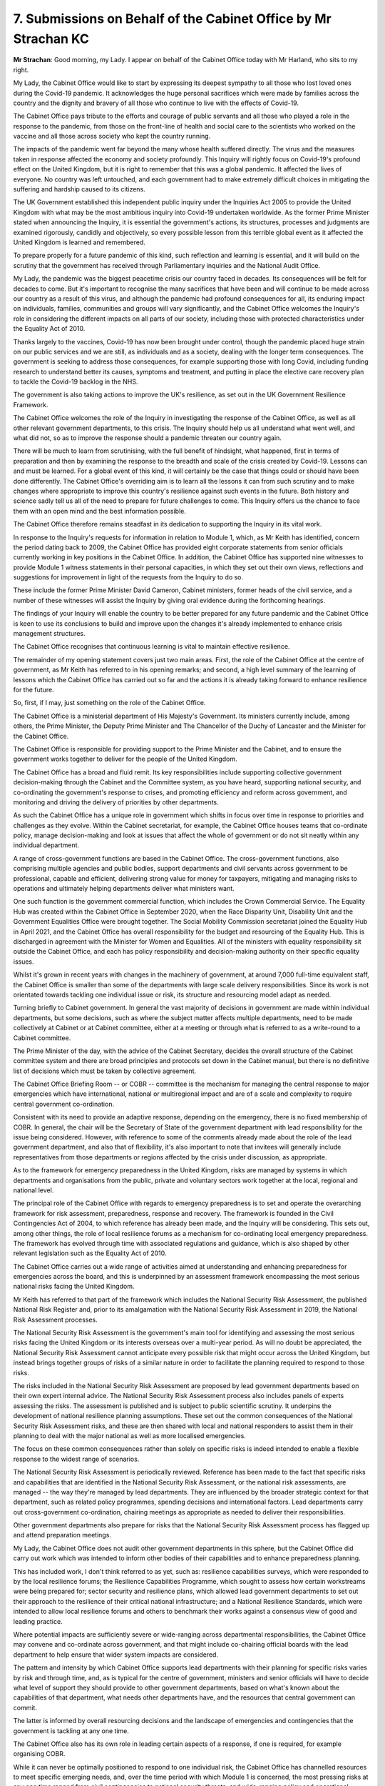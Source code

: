 7. Submissions on Behalf of the Cabinet Office by Mr Strachan KC
================================================================

**Mr Strachan**: Good morning, my Lady. I appear on behalf of the Cabinet Office today with Mr Harland, who sits to my right.

My Lady, the Cabinet Office would like to start by expressing its deepest sympathy to all those who lost loved ones during the Covid-19 pandemic. It acknowledges the huge personal sacrifices which were made by families across the country and the dignity and bravery of all those who continue to live with the effects of Covid-19.

The Cabinet Office pays tribute to the efforts and courage of public servants and all those who played a role in the response to the pandemic, from those on the front-line of health and social care to the scientists who worked on the vaccine and all those across society who kept the country running.

The impacts of the pandemic went far beyond the many whose health suffered directly. The virus and the measures taken in response affected the economy and society profoundly. This Inquiry will rightly focus on Covid-19's profound effect on the United Kingdom, but it is right to remember that this was a global pandemic. It affected the lives of everyone. No country was left untouched, and each government had to make extremely difficult choices in mitigating the suffering and hardship caused to its citizens.

The UK Government established this independent public inquiry under the Inquiries Act 2005 to provide the United Kingdom with what may be the most ambitious inquiry into Covid-19 undertaken worldwide. As the former Prime Minister stated when announcing the Inquiry, it is essential the government's actions, its structures, processes and judgments are examined rigorously, candidly and objectively, so every possible lesson from this terrible global event as it affected the United Kingdom is learned and remembered.

To prepare properly for a future pandemic of this kind, such reflection and learning is essential, and it will build on the scrutiny that the government has received through Parliamentary inquiries and the National Audit Office.

My Lady, the pandemic was the biggest peacetime crisis our country faced in decades. Its consequences will be felt for decades to come. But it's important to recognise the many sacrifices that have been and will continue to be made across our country as a result of this virus, and although the pandemic had profound consequences for all, its enduring impact on individuals, families, communities and groups will vary significantly, and the Cabinet Office welcomes the Inquiry's role in considering the different impacts on all parts of our society, including those with protected characteristics under the Equality Act of 2010.

Thanks largely to the vaccines, Covid-19 has now been brought under control, though the pandemic placed huge strain on our public services and we are still, as individuals and as a society, dealing with the longer term consequences. The government is seeking to address those consequences, for example supporting those with long Covid, including funding research to understand better its causes, symptoms and treatment, and putting in place the elective care recovery plan to tackle the Covid-19 backlog in the NHS.

The government is also taking actions to improve the UK's resilience, as set out in the UK Government Resilience Framework.

The Cabinet Office welcomes the role of the Inquiry in investigating the response of the Cabinet Office, as well as all other relevant government departments, to this crisis. The Inquiry should help us all understand what went well, and what did not, so as to improve the response should a pandemic threaten our country again.

There will be much to learn from scrutinising, with the full benefit of hindsight, what happened, first in terms of preparation and then by examining the response to the breadth and scale of the crisis created by Covid-19. Lessons can and must be learned. For a global event of this kind, it will certainly be the case that things could or should have been done differently. The Cabinet Office's overriding aim is to learn all the lessons it can from such scrutiny and to make changes where appropriate to improve this country's resilience against such events in the future. Both history and science sadly tell us all of the need to prepare for future challenges to come. This Inquiry offers us the chance to face them with an open mind and the best information possible.

The Cabinet Office therefore remains steadfast in its dedication to supporting the Inquiry in its vital work.

In response to the Inquiry's requests for information in relation to Module 1, which, as Mr Keith has identified, concern the period dating back to 2009, the Cabinet Office has provided eight corporate statements from senior officials currently working in key positions in the Cabinet Office. In addition, the Cabinet Office has supported nine witnesses to provide Module 1 witness statements in their personal capacities, in which they set out their own views, reflections and suggestions for improvement in light of the requests from the Inquiry to do so.

These include the former Prime Minister David Cameron, Cabinet ministers, former heads of the civil service, and a number of these witnesses will assist the Inquiry by giving oral evidence during the forthcoming hearings.

The findings of your Inquiry will enable the country to be better prepared for any future pandemic and the Cabinet Office is keen to use its conclusions to build and improve upon the changes it's already implemented to enhance crisis management structures.

The Cabinet Office recognises that continuous learning is vital to maintain effective resilience.

The remainder of my opening statement covers just two main areas. First, the role of the Cabinet Office at the centre of government, as Mr Keith has referred to in his opening remarks; and second, a high level summary of the learning of lessons which the Cabinet Office has carried out so far and the actions it is already taking forward to enhance resilience for the future.

So, first, if I may, just something on the role of the Cabinet Office.

The Cabinet Office is a ministerial department of His Majesty's Government. Its ministers currently include, among others, the Prime Minister, the Deputy Prime Minister and The Chancellor of the Duchy of Lancaster and the Minister for the Cabinet Office.

The Cabinet Office is responsible for providing support to the Prime Minister and the Cabinet, and to ensure the government works together to deliver for the people of the United Kingdom.

The Cabinet Office has a broad and fluid remit. Its key responsibilities include supporting collective government decision-making through the Cabinet and the Committee system, as you have heard, supporting national security, and co-ordinating the government's response to crises, and promoting efficiency and reform across government, and monitoring and driving the delivery of priorities by other departments.

As such the Cabinet Office has a unique role in government which shifts in focus over time in response to priorities and challenges as they evolve. Within the Cabinet secretariat, for example, the Cabinet Office houses teams that co-ordinate policy, manage decision-making and look at issues that affect the whole of government or do not sit neatly within any individual department.

A range of cross-government functions are based in the Cabinet Office. The cross-government functions, also comprising multiple agencies and public bodies, support departments and civil servants across government to be professional, capable and efficient, delivering strong value for money for taxpayers, mitigating and managing risks to operations and ultimately helping departments deliver what ministers want.

One such function is the government commercial function, which includes the Crown Commercial Service. The Equality Hub was created within the Cabinet Office in September 2020, when the Race Disparity Unit, Disability Unit and the Government Equalities Office were brought together. The Social Mobility Commission secretariat joined the Equality Hub in April 2021, and the Cabinet Office has overall responsibility for the budget and resourcing of the Equality Hub. This is discharged in agreement with the Minister for Women and Equalities. All of the ministers with equality responsibility sit outside the Cabinet Office, and each has policy responsibility and decision-making authority on their specific equality issues.

Whilst it's grown in recent years with changes in the machinery of government, at around 7,000 full-time equivalent staff, the Cabinet Office is smaller than some of the departments with large scale delivery responsibilities. Since its work is not orientated towards tackling one individual issue or risk, its structure and resourcing model adapt as needed.

Turning briefly to Cabinet government. In general the vast majority of decisions in government are made within individual departments, but some decisions, such as where the subject matter affects multiple departments, need to be made collectively at Cabinet or at Cabinet committee, either at a meeting or through what is referred to as a write-round to a Cabinet committee.

The Prime Minister of the day, with the advice of the Cabinet Secretary, decides the overall structure of the Cabinet committee system and there are broad principles and protocols set down in the Cabinet manual, but there is no definitive list of decisions which must be taken by collective agreement.

The Cabinet Office Briefing Room -- or COBR -- committee is the mechanism for managing the central response to major emergencies which have international, national or multiregional impact and are of a scale and complexity to require central government co-ordination.

Consistent with its need to provide an adaptive response, depending on the emergency, there is no fixed membership of COBR. In general, the chair will be the Secretary of State of the government department with lead responsibility for the issue being considered. However, with reference to some of the comments already made about the role of the lead government department, and also that of flexibility, it's also important to note that invitees will generally include representatives from those departments or regions affected by the crisis under discussion, as appropriate.

As to the framework for emergency preparedness in the United Kingdom, risks are managed by systems in which departments and organisations from the public, private and voluntary sectors work together at the local, regional and national level.

The principal role of the Cabinet Office with regards to emergency preparedness is to set and operate the overarching framework for risk assessment, preparedness, response and recovery. The framework is founded in the Civil Contingencies Act of 2004, to which reference has already been made, and the Inquiry will be considering. This sets out, among other things, the role of local resilience forums as a mechanism for co-ordinating local emergency preparedness. The framework has evolved through time with associated regulations and guidance, which is also shaped by other relevant legislation such as the Equality Act of 2010.

The Cabinet Office carries out a wide range of activities aimed at understanding and enhancing preparedness for emergencies across the board, and this is underpinned by an assessment framework encompassing the most serious national risks facing the United Kingdom.

Mr Keith has referred to that part of the framework which includes the National Security Risk Assessment, the published National Risk Register and, prior to its amalgamation with the National Security Risk Assessment in 2019, the National Risk Assessment processes.

The National Security Risk Assessment is the government's main tool for identifying and assessing the most serious risks facing the United Kingdom or its interests overseas over a multi-year period. As will no doubt be appreciated, the National Security Risk Assessment cannot anticipate every possible risk that might occur across the United Kingdom, but instead brings together groups of risks of a similar nature in order to facilitate the planning required to respond to those risks.

The risks included in the National Security Risk Assessment are proposed by lead government departments based on their own expert internal advice. The National Security Risk Assessment process also includes panels of experts assessing the risks. The assessment is published and is subject to public scientific scrutiny. It underpins the development of national resilience planning assumptions. These set out the common consequences of the National Security Risk Assessment risks, and these are then shared with local and national responders to assist them in their planning to deal with the major national as well as more localised emergencies.

The focus on these common consequences rather than solely on specific risks is indeed intended to enable a flexible response to the widest range of scenarios.

The National Security Risk Assessment is periodically reviewed. Reference has been made to the fact that specific risks and capabilities that are identified in the National Security Risk Assessment, or the national risk assessments, are managed -- the way they're managed by lead departments. They are influenced by the broader strategic context for that department, such as related policy programmes, spending decisions and international factors. Lead departments carry out cross-government co-ordination, chairing meetings as appropriate as needed to deliver their responsibilities.

Other government departments also prepare for risks that the National Security Risk Assessment process has flagged up and attend preparation meetings.

My Lady, the Cabinet Office does not audit other government departments in this sphere, but the Cabinet Office did carry out work which was intended to inform other bodies of their capabilities and to enhance preparedness planning.

This has included work, I don't think referred to as yet, such as: resilience capabilities surveys, which were responded to by the local resilience forums; the Resilience Capabilities Programme, which sought to assess how certain workstreams were being prepared for; sector security and resilience plans, which allowed lead government departments to set out their approach to the resilience of their critical national infrastructure; and a National Resilience Standards, which were intended to allow local resilience forums and others to benchmark their works against a consensus view of good and leading practice.

Where potential impacts are sufficiently severe or wide-ranging across departmental responsibilities, the Cabinet Office may convene and co-ordinate across government, and that might include co-chairing official boards with the lead department to help ensure that wider system impacts are considered.

The pattern and intensity by which Cabinet Office supports lead departments with their planning for specific risks varies by risk and through time, and, as is typical for the centre of government, ministers and senior officials will have to decide what level of support they should provide to other government departments, based on what's known about the capabilities of that department, what needs other departments have, and the resources that central government can commit.

The latter is informed by overall resourcing decisions and the landscape of emergencies and contingencies that the government is tackling at any one time.

The Cabinet Office also has its own role in leading certain aspects of a response, if one is required, for example organising COBR.

While it can never be optimally positioned to respond to one individual risk, the Cabinet Office has channelled resources to meet specific emerging needs, and, over the time period with which Module 1 is concerned, the most pressing risks at any one time ranged from civil contingencies to national security threats, and wide-ranging policy and operational challenges.

In the period immediately preceding Covid-19 pandemic, the dedicated team on the UK's exit from the European Union was the biggest single formation in the Cabinet Office. In 2020, those resources were re-assigned to Covid-19 as the pandemic emerged, and by the end of that year the Covid-19 taskforce had more than 300 people in it.

This taskforce was wound down in the spring of 2022, after emerging from the pandemic, and the focus moved on to Russia's invasion of Ukraine.

In terms of devolution, the government works closely with the devolved administrations to promote effective emergency planning and response that is as far as possible aligned across the United Kingdom whilst respecting devolved choices.

Turning to the Cabinet Office's role in pandemic preparedness during the Module 1 timeframe, the work undertaken by the Cabinet Office in respect of pandemic preparedness is described in detail in the witness statements already provided to the Inquiry, and as I've already described, the Cabinet Office co-ordinated the risk assessment process with input from lead government departments. Pandemic influenza was identified as the top risk throughout the relevant period. New and emerging infectious diseases were also included in the risk assessments and registers, and throughout the relevant period, health sector preparedness was managed by the Department of Health and Social Care.

Beyond the Module 1 period, but noted here for completeness, in July 2021 the Department of Health and Social Care and the Cabinet Office jointly established the Pandemic Diseases Capabilities Board to enhance the cross-government and cross United Kingdom approach to preparing for a broader range of pandemics, including but not limited to pandemic influenza.

If I may turn to lessons learned and actions taken to improve preparedness, I've already noted that the government set up this Inquiry to conduct a thorough and objective assessment of its handling of the Covid-19 pandemic, with the aim, ultimate aim, of ensuring that all of the available lessons are brought to light, so the country is better prepared when the next pandemic hits.

Covid-19 developed quickly from an acute emerging threat to a pandemic requiring the whole of government to respond to a chronic challenge, and the Cabinet Office will support the Inquiry to capture every lesson for our emergency frameworks and pandemic preparedness, including both where we need to build on existing strengths or address weaknesses in the United Kingdom's response.

But the government has sought to learn and improve throughout the course of the pandemic in real time. The Cabinet Office has also commissioned a number of reviews and made a range of changes to improve resilience and preparedness more broadly, with further improvements in train. As I'll briefly explain, continuous learning and improvement are an in-built and vital part of the United Kingdom's resilience mechanisms.

In terms of formal reviews, beyond the crisis, whilst respecting the Inquiry's process and without prejudice to the Inquiry's own conclusions, the Cabinet Office has carried out formal reviews in respect of resilience and preparedness, including the following:

First, the Boardman review of Cabinet Office communications procurement, which reported in December 2020, considering the preliminary results of a fact-finding exercise into the award of contracts for Covid-19 communications services made by the Cabinet Office in March 2020. It made three recommendations in relation to existing procurement policy and legislation, 13 recommendations in relation to Cabinet Office processes and governance, and 12 recommendations in relation to conflicts of interest and bias. The Cabinet Office accepted all of these recommendations.

Second, in January 2021, the Civil Contingencies Secretariat commissioned the Royal Academy of Engineering to undertake an independent external review of the National Security Risk Assessment methodology.

The Royal Academy of Engineering was asked to address a number of priority questions focused on scenarios, concurrent and compound risks and interdependencies, assessment timescales and cross-cutting issues such as data, expert input and diversity and inclusion.

It was also asked to deliver evidence-based practical and implementable recommendations for improvement, and its report "Building Resilience" was published on 21 April 2023, and the Royal Academy of Engineering's review was conducted alongside an internal review by the Civil Contingencies Secretariat, and the Royal Academy of Engineering's review made 13 final recommendations and the Cabinet Office accepted and has or is implementing the majority of these.

Thirdly, the Boardman Review of Government Procurement ... Covid-19, which reported on 7 May 2021, covered five key parts of the government procurement in response to the pandemic, and identified lessons to be learned for future procurement, and it made 28 recommendations which the government has accepted, and implementation of these has mostly been completed and has been subject to review by the Government Internal Audit Agency.

Fourth, in June 2021, the National Security Adviser commissioned a review into crisis capabilities in government, which reported in February 2022, and that review drew on lessons learned from recent crises, including Covid-19, and aimed to provide an examination of central government's approach to crises, and that made 23 final recommendations, which the Cabinet Office has accepted in full and has implemented them or is in the process of doing so.

The Cabinet Office has also contributed to other third party reviews and publications in respect of lessons to be learned from the pandemic, and general resilience arrangements, including those conducted or submitted to Parliament, which sit outside the scope of this Inquiry. And more widely the Cabinet Office's role is shaped by other significant government reviews such as the 2021 Integrated Review of Security, Defence, Development and Foreign Policy.

As to actions to improve preparedness, as a result of these reviews and publications, as well as internal lessons exercises, the Cabinet Office has already made significant changes to the way government deals with resilience and crisis management. Amongst other things, the Crisis Capabilities Review recommended that a new permanent Cabinet Office crisis team should be established, with its responsibilities to include owning and implementing plans for scaling up central government's response in the face of major crises.

Following this, the Civil Contingencies Secretariat was split into two: the COBR unit now focuses on the government's response to emergencies, and the Resilience Directorate has been established to lead on longer term resilience issues.

The pandemic exposed a need for a material improvement in how government generates and interrogates data to support decision-making in a crisis, and as a result the National Situation Centre, based in the Cabinet Office, was established and became operational in October 2021, and it now serves as a focal point for data and an analysis in emergencies.

COBR facilities themselves have been modernised and upgraded, including new physical office space and improved information and communication technology provision.

The Cabinet Office has established the UK Resilience Forum, which met for the first time in July 2021, bringing together national, regional and local government, private and voluntary sectors and other interested parties, to improve communication and collaboration on risk and help align emergency preparedness activity.

In 2022, the Cabinet Office published the findings and recommendations from its review of the Civil Contingencies Act, and also promulgated a new version of the National Security Risk Assessment.

My Lady, the government published its new resilience framework on 19 December 2022, and the development and publication of that was a key commitment made in the integrated review, and it was prepared following a public consultation, with input from across central government, the devolved administrations, local government, the private and third sectors, and of course the public.

It sets out the United Kingdom Government's plans to strengthen resilience to 2030, and the measures set out in the resilience framework include, first of all:

"Delivering a new UK Resilience Academy [built out from the Emergency Planning College] making world class professional training available to all that need it."

Secondly, the creation of a new Head of Resilience position, responsible for guiding best practice, encouraging adherence to best practice and setting guidance.

Thirdly, introducing an annual statement to Parliament on civil contingencies risks and the United Kingdom Government's performance on resilience.

Fourthly, clarifying United Kingdom Government roles and responsibilities for each National Security Risk Assessment risk.

Fifthly, growing the UK Government's pool of advisory groups of experts to inform risk planning and provide external challenge.

Sixthly, strengthening local resilience forums in England.

Seventh, building private sector resilience by providing guidance on risk in order to help the businesses to meet new standards on resilience.

Eight, continuing to deepen and strengthen the government's relationships with the voluntary and community sector in England so as to better understand and integrate their capabilities at the local and national levels.

Nine, developing a measure for social vulnerability as an indicator of socio-economic resilience, and how risk impacts across communities and vulnerable groups in order to inform decision-making.

Ten, updating guidance with local responders, the voluntary and community sector, and communities to support them working with vulnerable groups.

Eleventh, conducting an annual survey of public perceptions of risk, resilience and preparedness.

And, twelfth, establishing a comprehensive national exercising programme focused on priority National Security Risk Assessment risks to test key capabilities and provide a stronger framework to capture and track lessons learned identified across government.

Alongside the publication of the resilience framework, the Prime Minister formed a subcommittee of the National Security Council chaired by the Deputy Prime Minister specifically to consider matters relating to the United Kingdom's resilience.

The government recognises there is always work to be done to ensure that the United Kingdom is well prepared for future crises, and to this end the Cabinet Office will listen carefully to the evidence and contributions from other core participants in Module 1, and looks forward to the Inquiry's report and recommendations in due course.

Thank you very much.

**Lady Hallett**: Thank you, Mr Strachan.

I gather I mispronounced your name, please forgive me. You're not the first and I fear you may not be the last. So, please, anybody, if I do mispronounce your name, please tell me. I won't be at all offended. On the contrary, I would welcome being corrected. So thank you very much.

**Mr Strachan**: Not at all, my Lady, I've got used to answering to both pronunciations.

**Lady Hallett**: I can imagine, yes!

Right, that completes the submissions of the core participants.

Mr Keith.

**Mr Keith**: Well, my Lady, ahead of schedule, may I please call Professor Jimmy Whitworth and Dr Charlotte Hammer to give evidence.

